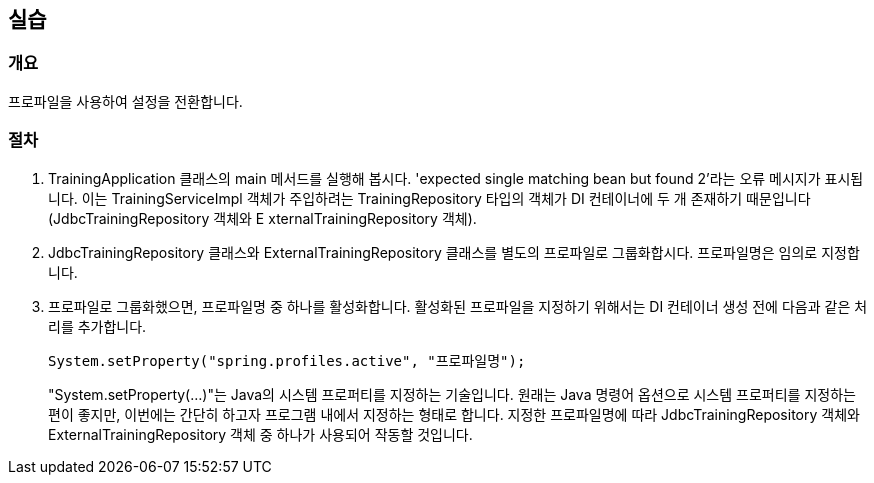 == 실습

=== 개요
프로파일을 사용하여 설정을 전환합니다.

=== 절차
. TrainingApplication 클래스의 main 메서드를 실행해 봅시다. 'expected single matching bean but found 2'라는 오류 메시지가 표시됩니다. 이는 TrainingServiceImpl 객체가 주입하려는 TrainingRepository 타입의 객체가 DI 컨테이너에 두 개 존재하기 때문입니다(JdbcTrainingRepository 객체와 E xternalTrainingRepository 객체).

. JdbcTrainingRepository 클래스와 ExternalTrainingRepository 클래스를 별도의 프로파일로 그룹화합시다. 프로파일명은 임의로 지정합니다.

. 프로파일로 그룹화했으면, 프로파일명 중 하나를 활성화합니다. 활성화된 프로파일을 지정하기 위해서는 DI 컨테이너 생성 전에 다음과 같은 처리를 추가합니다.

+
----
System.setProperty("spring.profiles.active", "프로파일명"); 
----
+

"System.setProperty(...)"는 Java의 시스템 프로퍼티를 지정하는 기술입니다. 원래는 Java 명령어 옵션으로 시스템 프로퍼티를 지정하는 편이 좋지만, 이번에는 간단히 하고자 프로그램 내에서 지정하는 형태로 합니다.
지정한 프로파일명에 따라 JdbcTrainingRepository 객체와 ExternalTrainingRepository 객체 중 하나가 사용되어 작동할 것입니다.





